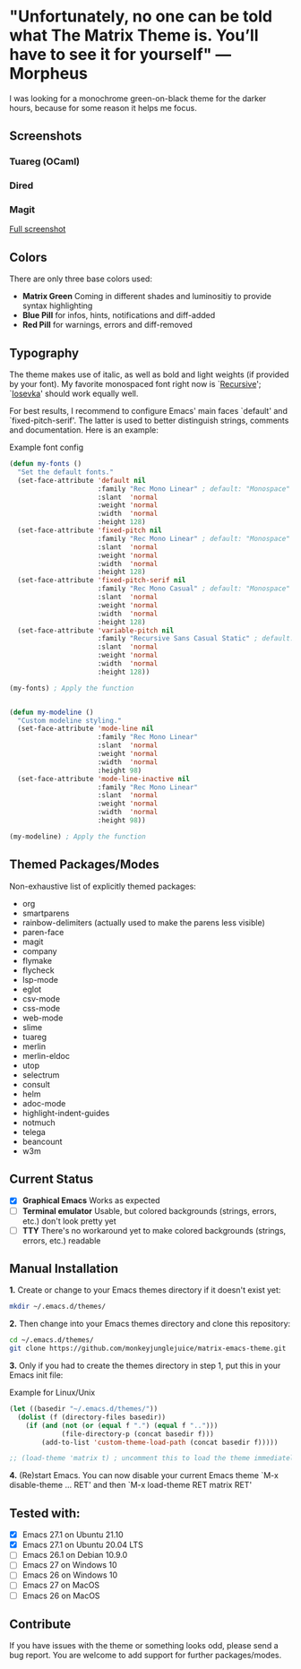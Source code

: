 * "Unfortunately, no one can be told what The Matrix Theme is. You’ll have to see it for yourself" —Morpheus

I was looking for a monochrome green-on-black theme for the darker hours, because for some reason it helps me focus.

** Screenshots

*** Tuareg (OCaml)
[[file:files/screenshot-tuareg.png]]
*** Dired
[[file:files/screenshot-dired.png]]
*** Magit
[[file:files/screenshot-magit.png]]

[[file:files/screenshot-full.png][Full screenshot]]

** Colors

There are only three base colors used:

- *Matrix Green* Coming in different shades and luminositiy to provide syntax highlighting
- *Blue Pill* for infos, hints, notifications and diff-added
- *Red Pill* for warnings, errors and diff-removed

** Typography

The theme makes use of italic, as well as bold and light weights (if provided by your font). My favorite monospaced font right now is `[[https://www.recursive.design/][Recursive]]'; `[[https://typeof.net/Iosevka/][Iosevka]]' should work equally well.

For best results, I recommend to configure Emacs' main faces `default' and `fixed-pitch-serif'. The latter is used to better distinguish strings, comments and documentation. Here is an example:

#+caption: Example font config
#+begin_src emacs-lisp
  (defun my-fonts ()
    "Set the default fonts."
    (set-face-attribute 'default nil
                        :family "Rec Mono Linear" ; default: "Monospace"
                        :slant  'normal
                        :weight 'normal
                        :width  'normal
                        :height 128)
    (set-face-attribute 'fixed-pitch nil
                        :family "Rec Mono Linear" ; default: "Monospace"
                        :slant  'normal
                        :weight 'normal
                        :width  'normal
                        :height 128)
    (set-face-attribute 'fixed-pitch-serif nil
                        :family "Rec Mono Casual" ; default: "Monospace"
                        :slant  'normal
                        :weight 'normal
                        :width  'normal
                        :height 128)
    (set-face-attribute 'variable-pitch nil
                        :family "Recursive Sans Casual Static" ; default: "Serif"
                        :slant  'normal
                        :weight 'normal
                        :width  'normal
                        :height 128))

  (my-fonts) ; Apply the function


  (defun my-modeline ()
    "Custom modeline styling."
    (set-face-attribute 'mode-line nil
                        :family "Rec Mono Linear"
                        :slant  'normal
                        :weight 'normal
                        :width  'normal
                        :height 98)
    (set-face-attribute 'mode-line-inactive nil
                        :family "Rec Mono Linear"
                        :slant  'normal
                        :weight 'normal
                        :width  'normal
                        :height 98))

  (my-modeline) ; Apply the function
#+end_src

** Themed Packages/Modes

Non-exhaustive list of explicitly themed packages:

- org
- smartparens
- rainbow-delimiters (actually used to make the parens less visible)
- paren-face
- magit
- company
- flymake
- flycheck
- lsp-mode
- eglot
- csv-mode
- css-mode
- web-mode
- slime
- tuareg
- merlin
- merlin-eldoc
- utop
- selectrum
- consult
- helm
- adoc-mode
- highlight-indent-guides
- notmuch
- telega
- beancount
- w3m

** Current Status

- [X] *Graphical Emacs* Works as expected
- [ ] *Terminal emulator* Usable, but colored backgrounds (strings, errors, etc.) don't look pretty yet
- [ ] *TTY* There's no workaround yet to make colored backgrounds (strings, errors, etc.) readable

** Manual Installation

*1.* Create or change to your Emacs themes directory if it doesn't exist yet:
#+begin_src sh
  mkdir ~/.emacs.d/themes/
#+end_src

*2.* Then change into your Emacs themes directory and clone this repository:
#+begin_src sh
  cd ~/.emacs.d/themes/
  git clone https://github.com/monkeyjunglejuice/matrix-emacs-theme.git
#+end_src

*3.* Only if you had to create the themes directory in step 1, put this in your Emacs init file:
#+caption: Example for Linux/Unix
#+begin_src emacs-lisp
  (let ((basedir "~/.emacs.d/themes/"))
    (dolist (f (directory-files basedir))
      (if (and (not (or (equal f ".") (equal f "..")))
               (file-directory-p (concat basedir f)))
          (add-to-list 'custom-theme-load-path (concat basedir f)))))

  ;; (load-theme 'matrix t) ; uncomment this to load the theme immediately on startup
#+end_src

*4.* (Re)start Emacs. You can now disable your current Emacs theme `M-x disable-theme ... RET' and then `M-x load-theme RET matrix RET'

** Tested with:

- [X] Emacs 27.1 on Ubuntu 21.10
- [X] Emacs 27.1 on Ubuntu 20.04 LTS
- [ ] Emacs 26.1 on Debian 10.9.0
- [ ] Emacs 27 on Windows 10
- [ ] Emacs 26 on Windows 10
- [ ] Emacs 27 on MacOS
- [ ] Emacs 26 on MacOS

** Contribute

If you have issues with the theme or something looks odd, please send a bug report.
You are welcome to add support for further packages/modes.
